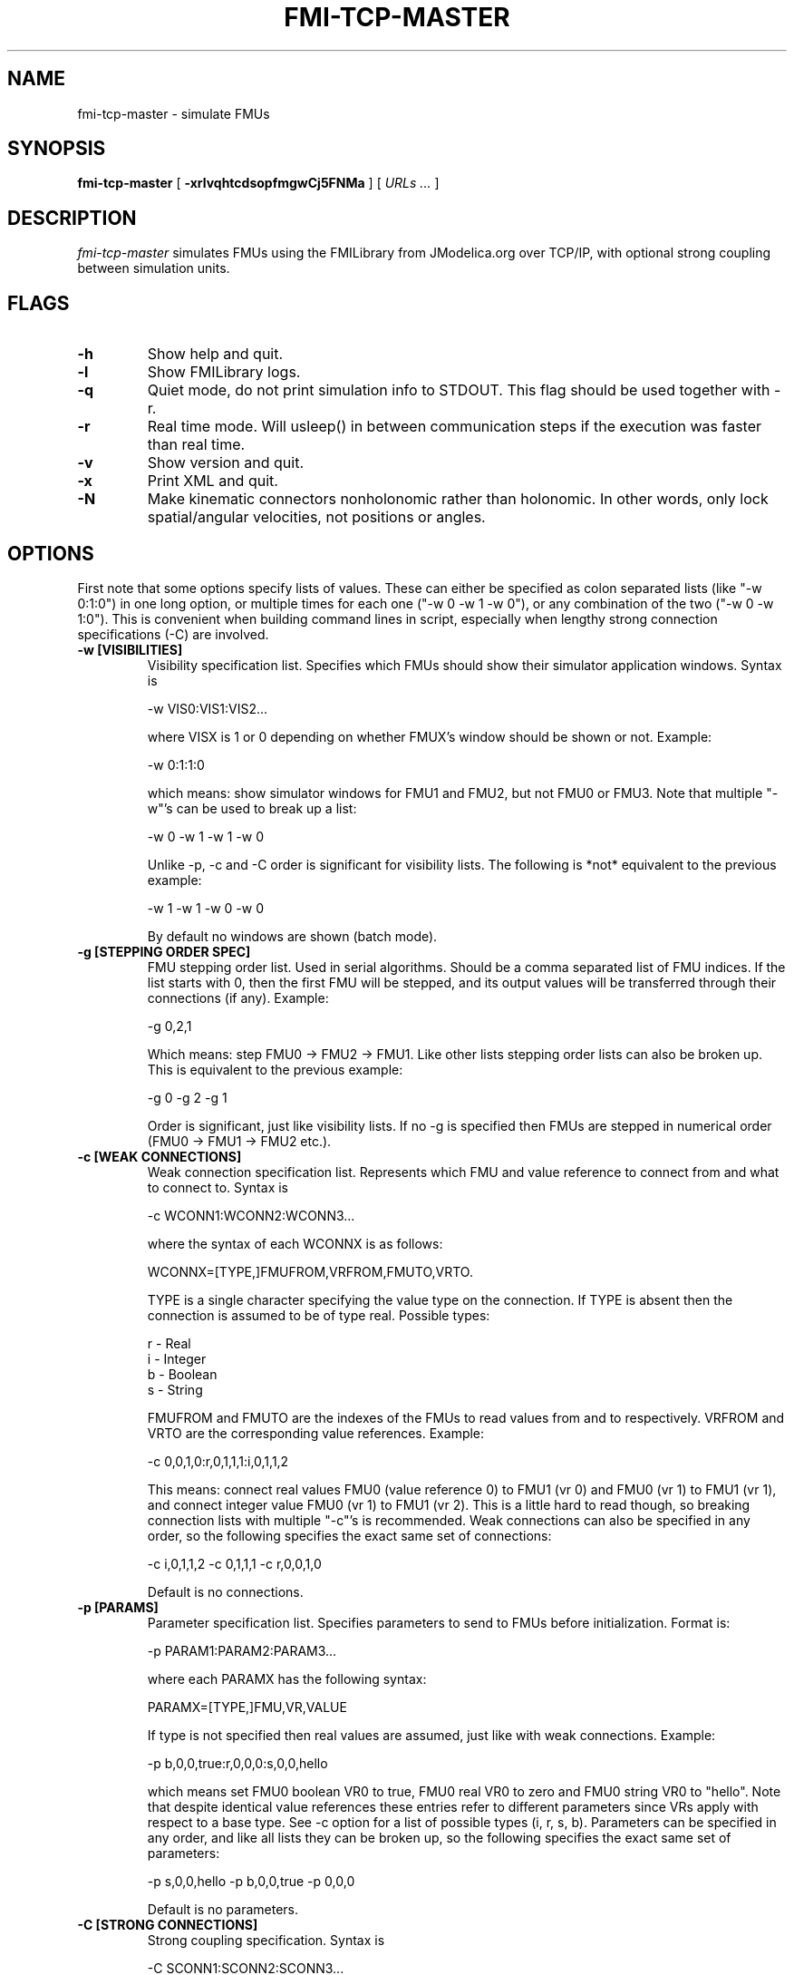 .TH FMI-TCP-MASTER 1 local
.SH NAME
fmi-tcp-master \- simulate FMUs
.SH SYNOPSIS
.ll +8
.B fmi-tcp-master
.RB [ " \-xrlvqhtcdsopfmgwCj5FNMa " ]
[
.I "URLs \&..."
]
.ll -8
.br
.SH DESCRIPTION
.I fmi-tcp-master
simulates FMUs using the FMILibrary from JModelica.org
over TCP/IP, with optional strong coupling between simulation units.
.SH FLAGS
.TP
.B \-h
Show help and quit.
.TP
.B \-l
Show FMILibrary logs.
.TP
.B \-q
Quiet mode, do not print simulation info to STDOUT. This flag should be used together with -r.
.TP
.B \-r
Real time mode. Will usleep() in between communication steps if the execution was faster than real time.
.TP
.B \-v
Show version and quit.
.TP
.B \-x
Print XML and quit.
.TP
.B \-N
Make kinematic connectors nonholonomic rather than holonomic.
In other words, only lock spatial/angular velocities, not positions or angles.
.SH OPTIONS
First note that some options specify lists of values.
These can either be specified as colon separated lists (like "-w 0:1:0") in one long option, or multiple times for each one ("-w 0 -w 1 -w 0"), or any combination of the two ("-w 0 -w 1:0").
This is convenient when building command lines in script, especially when lengthy strong connection specifications (-C) are involved. 
.TP
.B \-w [VISIBILITIES]
Visibility specification list. Specifies which FMUs should show their simulator application windows. Syntax is

    -w VIS0:VIS1:VIS2...

where VISX is 1 or 0 depending on whether FMUX's window should be shown or not.
Example:

    -w 0:1:1:0

which means: show simulator windows for FMU1 and FMU2, but not FMU0 or FMU3.
Note that multiple "-w"'s can be used to break up a list:

    -w 0 -w 1 -w 1 -w 0

Unlike -p, -c and -C order is significant for visibility lists. The following is *not* equivalent to the previous example:

    -w 1 -w 1 -w 0 -w 0

By default no windows are shown (batch mode).
.TP
.B \-g [STEPPING ORDER SPEC]
FMU stepping order list. Used in serial algorithms. Should be a comma separated list of FMU indices. If the list starts with 0, then the first FMU will be stepped, and its output values will be transferred through their connections (if any).
Example:

    -g 0,2,1

Which means: step FMU0 -> FMU2 -> FMU1.
Like other lists stepping order lists can also be broken up. This is equivalent to the previous example:

    -g 0 -g 2 -g 1

Order is significant, just like visibility lists. If no -g is specified then FMUs are stepped in numerical order (FMU0 -> FMU1 -> FMU2 etc.).
.TP
.B \-c [WEAK CONNECTIONS]
Weak connection specification list. Represents which FMU and value reference to connect from and what to connect to. Syntax is

    -c WCONN1:WCONN2:WCONN3...

where the syntax of each WCONNX is as follows:

    WCONNX=[TYPE,]FMUFROM,VRFROM,FMUTO,VRTO.

TYPE is a single character specifying the value type on the connection.
If TYPE is absent then the connection is assumed to be of type real.
Possible types:

    r - Real
    i - Integer
    b - Boolean
    s - String

FMUFROM and FMUTO are the indexes of the FMUs to read values from and to respectively.
VRFROM and VRTO are the corresponding value references. Example:

    -c 0,0,1,0:r,0,1,1,1:i,0,1,1,2

This means: connect real values FMU0 (value reference 0) to FMU1 (vr 0) and FMU0 (vr 1) to FMU1 (vr 1), and connect integer value FMU0 (vr 1) to FMU1 (vr 2).
This is a little hard to read though, so breaking connection lists with multiple "-c"'s is recommended.
Weak connections can also be specified in any order, so the following specifies the exact same set of connections:

    -c i,0,1,1,2 -c 0,1,1,1 -c r,0,0,1,0

Default is no connections.
.TP
.B \-p [PARAMS]
Parameter specification list. Specifies parameters to send to FMUs before initialization. Format is:

    -p PARAM1:PARAM2:PARAM3...

where each PARAMX has the following syntax:

    PARAMX=[TYPE,]FMU,VR,VALUE

If type is not specified then real values are assumed, just like with weak connections.
Example:

    -p b,0,0,true:r,0,0,0:s,0,0,hello

which means set FMU0 boolean VR0 to true, FMU0 real VR0 to zero and FMU0 string VR0 to "hello".
Note that despite identical value references these entries refer to different parameters since VRs apply with respect to a base type.
See -c option for a list of possible types (i, r, s, b).
Parameters can be specified in any order, and like all lists they can be broken up, so the following specifies the exact same set of parameters:

    -p s,0,0,hello -p b,0,0,true -p 0,0,0

Default is no parameters.
.TP
.B \-C [STRONG CONNECTIONS]
Strong coupling specification. Syntax is

    -C SCONN1:SCONN2:SCONN3...

where SCONNX has the following syntax:

    SCONNX=TYPE,FMU0,FMU1,[PARAMS]

FMU0 and FMU1 are the two sides of the strong coupling.
PARAMS depend on TYPE, and TYPE is the type of connection:

    [ball|lock]:
        PARAMS=pos0,acc0,force0,quat0,angAcc0,torque0,pos1,acc1,force1,quat1,angAcc1,torque1
        
        where posX/accX/forceX/angAccX/torqueX are VR triplets (X,Y,Z) and quatX are VR quadruplets (X,Y,Z,W), giving a total of (3+3+3+4+3+3) x 2 = 38 value references.

        The difference between "ball" and "lock" is that lock tries to lock the orientation of both connectors (ball only cares about position). 

    shaft:
        PARAMS=shaftAngle0,angularVelocity0,angularAcceleration0,torque0,shaftAngle1,angularVelocity1,angularAcceleration1,torque1

        The connection tries to keep both shaftAngles equal.

Examples:

    -C\ shaft,0,1,20,19,14,17,20,19,14,17

Meaning: Connect a shaft between FMU0 and FMU1, with VRs shaftAngle=20, angularVelocity=19, angularAcceleration=14 and torque=17 on both sides

    -C\ lock,0,1,0,1,2,3,4,5,6,7,8,9,10,11,12,13,14,15,16,17,18,0,1,2,3,4,5,6,7,8,9,10,11,12,13,14,15,16,17,18

Meaning: Create a lock constraints between FMU0 and FMU1 with VRs pos={0,1,2}, acc={3,4,5}, force={6,7,8}, quat={9,10,11,12}, angAcc={13,14,15} and torque={16,17,18} on both sides.

Note that like all lists you can concatenate the strong connection specifications with colon characters, but the result is hardly readable:

    -C\ shaft,0,1,20,19,14,17,20,19,14,17:lock,0,1,0,1,2,3,4,5,6,7,8,9,10,11,12,13,14,15,16,17,18,0,1,2,3,4,5,6,7,8,9,10,11,12,13,14,15,16,17,18:ball,1,2,0,1,2,3,4,5,6,7,8,9,10,11,12,13,14,15,16,17,18,0,1,2,3,4,5,6,7,8,9,10,11,12,13,14,15,16,17,18

Default is no strong connections. Specifying strong connections is incompatible with using the Gauss-Seidel stepper (-m gs).
.TP
.B \-j [JSON filename]
Connection configuration file. Used to automatically connect inputs/outputs with specified names, and to assign default values to inputs when no suitable output is found.
.TP
.B \-d [TIMESTEP]
Timestep size. Default is 0.1.
.TP
.B \-f [OUTFORMAT]
Output file format. Currently only "csv" is supported, and it is also the default.
.TP
.B \-m [METHOD]
Stepping method. Available methods are "jacobi" (Jacobi, parallel) and "gs" (Gauss-Seidel, serial). Default is "jacobi".
When strong coupling is used only "jacobi" is possible.
.TP
.B \-o [OUTFILE]
Result output file. Default is STDOUT.
.TP
.B \-s [SEPARATOR]
CSV separator character. Default is comma (,).
.TP
.B \-t [ENDTIME]
End simulation time in seconds. Default is 1.0.
.TP
.B \-5 [HDF5FILENAME]
Dump timing information to HDF5 file with given filename.
.TP
.B \-F [FIELDNAMEFILENAME]
Dump space separated output column names in file with given name, matching the columns in the CSV output.
This is useful for generating .ssv files for plotting with tikz.
.TP
.B \-M [COMPLIANCE]
Set compliance for kinematic solver (real value, default = 0.0).
.TP
.B \-a [ARGSFILENAME]
Add extra arguments parsed from file with given name, or stdin if filename is -.
This is useful for large systems where the total size of the connection specification exceeds the operating system's limit for program arguments (2 KiB of Windows).
The arguments in the file may be separated by anything std::ifstream::operator>>(std::string) considers a white space (space, newline, tab etc.).
The parsed tokens effectively replace the "-a [ARGSFILENAME]" in the list of arguments.
Recursive files are not allowed - if the argument file itself contains a "-a" token then the program stops.
Example:

    fmi-tcp-master -t 100 -a args -p 0,1,123

Contents of file args:

    -C shaft,0,1,0,1,2,3,0,1,2,3
    -C shaft,1,2,6,7,8,9,0,1,2,3
    -c 2,1,0,6

Resulting equivalent command line:

    fmi-tcp-master -t 100 -C shaft,0,1,0,1,2,3,0,1,2,3 -C shaft,1,2,6,7,8,9,0,1,2,3 -c 2,1,0,6 -p 0,1,123

stdin example producing the same command line (bash style here-document):

    fmi-tcp-master -t 100 -a - -p 0,1,123 << EOF
    -C shaft,0,1,0,1,2,3,0,1,2,3
    -C shaft,1,2,6,7,8,9,0,1,2,3
    -c 2,1,0,6
    EOF

.SH URLs
Each URL specifies the address and TCP port of an FMU. The syntax is:

    tcp://<address>:<port>

Examples:

    tcp://localhost:3000
    tcp://192.168.0.2:3000
 
.SH EXAMPLES
To run an FMU simulation from time 0 to 5 with timestep 0.01:
    fmi-tcp-master -t 5 -d 0.01 tcp://localhost:3000

To simulate two FMUs connected from the first output of the first FMU to the first input of the second:
    fmi-tcp-master -c 0,0,1,0 tcp://localhost:3000 tcp://localhost:3001

Simulating four strongly coupled spring systems for 100 s at 100 Hz and writing the result to a CSV file:

    fmi-tcp-master -t 100 -d 0.01\\
        -p 0,3,0 -p 0,0,0:0,6,1 -p 0,9,2 -p 1,0,1:1,6,2 -p 1,3,2 -p 1,9,2 -p 2,0,2:2,6,3 -p 2,3,2 -p 2,9,2 -p 3,0,3:3,6,4\\
        -C ball,0,1,6,16,16,8,16,16,10,16,16,16,16,16,16,16,16,16,16,16,16,0,16,16,2,16,16,4,16,16,16,16,16,16,16,16,16,16,16,16\\
        -C ball,1,2,6,16,16,8,16,16,10,16,16,16,16,16,16,16,16,16,16,16,16,0,16,16,2,16,16,4,16,16,16,16,16,16,16,16,16,16,16,16\\
        -C ball,2,3,6,16,16,8,16,16,10,16,16,16,16,16,16,16,16,16,16,16,16,0,16,16,2,16,16,4,16,16,16,16,16,16,16,16,16,16,16,16\\
        tcp://localhost:3000 tcp://localhost:3001 tcp://localhost:3002 tcp://localhost:3003 > results/output-N4-h0.01.csv

.SH "ABOUT"
The app was built by Stefan Hedman at UMIT Research Lab 2013. Large parts were rewritten by Tomas Härdin at UMIT Research Lab 2014.